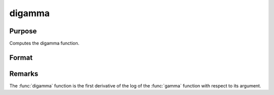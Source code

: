 
digamma
==============================================

Purpose
----------------

Computes the digamma function.

Format
----------------
.. function:: digamma(x)

    :param x: Values at which to compute the digamma function.
    :type x: MxN matrix or N-dimensional array

    :returns: **y** (*MxN matrix or N-dimensional array*) - digamma.



Remarks
-------

The :func:`digamma` function is the first derivative of the log of the :func:`gamma`
function with respect to its argument.
